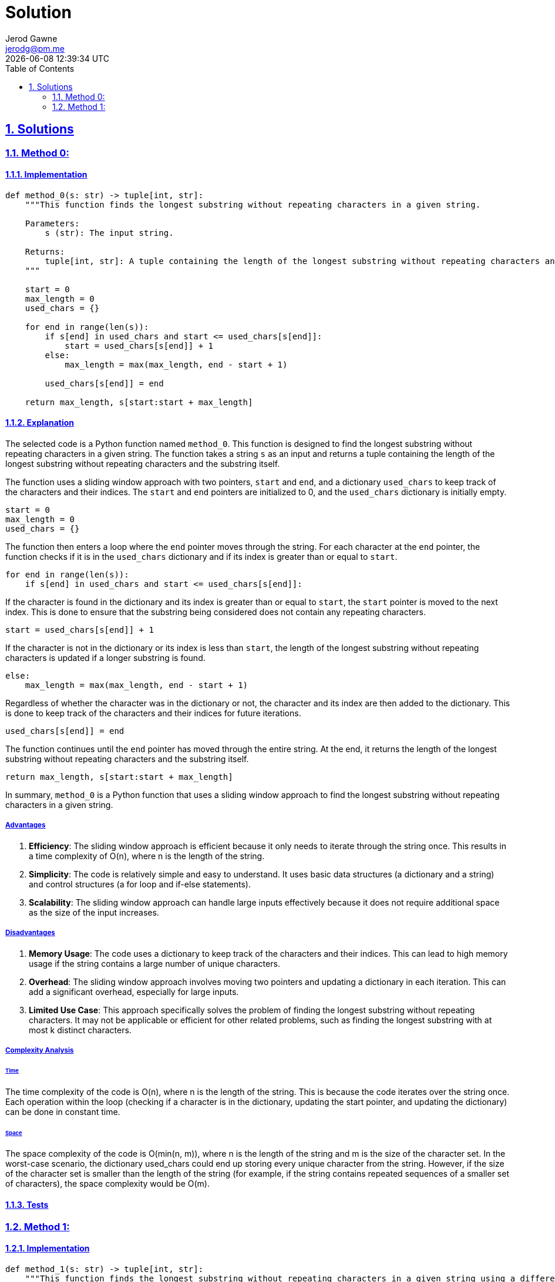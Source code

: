 :doctitle: Solution
:author: Jerod Gawne
:email: jerodg@pm.me
:docdate: 04 January 2024
:revdate: {docdatetime}
:doctype: article
:sectanchors:
:sectlinks:
:sectnums:
:toc:
:icons: font
:keywords: solution, python

== Solutions

[.lead]
=== Method 0:

==== Implementation

[source,python,linenums]
----
def method_0(s: str) -> tuple[int, str]:
    """This function finds the longest substring without repeating characters in a given string.

    Parameters:
        s (str): The input string.

    Returns:
        tuple[int, str]: A tuple containing the length of the longest substring without repeating characters and the substring itself.
    """

    start = 0
    max_length = 0
    used_chars = {}

    for end in range(len(s)):
        if s[end] in used_chars and start <= used_chars[s[end]]:
            start = used_chars[s[end]] + 1
        else:
            max_length = max(max_length, end - start + 1)

        used_chars[s[end]] = end

    return max_length, s[start:start + max_length]
----

==== Explanation

The selected code is a Python function named `method_0`.
This function is designed to find the longest substring without repeating characters in a given string.
The function takes a string `s` as an input and returns a tuple containing the length of the longest substring without repeating characters and the substring itself.

The function uses a sliding window approach with two pointers, `start` and `end`, and a dictionary `used_chars` to keep track of the characters and their indices.
The `start` and `end` pointers are initialized to 0, and the `used_chars` dictionary is initially empty.

[source,python]
----
start = 0
max_length = 0
used_chars = {}
----

The function then enters a loop where the `end` pointer moves through the string.
For each character at the `end` pointer, the function checks if it is in the `used_chars` dictionary and if its index is greater than or equal to `start`.

[source,python]
----
for end in range(len(s)):
    if s[end] in used_chars and start <= used_chars[s[end]]:
----

If the character is found in the dictionary and its index is greater than or equal to `start`, the `start` pointer is moved to the next index.
This is done to ensure that the substring being considered does not contain any repeating characters.

[source,python]
----
start = used_chars[s[end]] + 1
----

If the character is not in the dictionary or its index is less than `start`, the length of the longest substring without repeating characters is updated if a longer substring is found.

[source,python]
----
else:
    max_length = max(max_length, end - start + 1)
----

Regardless of whether the character was in the dictionary or not, the character and its index are then added to the dictionary.
This is done to keep track of the characters and their indices for future iterations.

[source,python]
----
used_chars[s[end]] = end
----

The function continues until the `end` pointer has moved through the entire string.
At the end, it returns the length of the longest substring without repeating characters and the substring itself.

[source,python]
----
return max_length, s[start:start + max_length]
----

In summary, `method_0` is a Python function that uses a sliding window approach to find the longest substring without repeating characters in a given string.

===== Advantages

1. **Efficiency**: The sliding window approach is efficient because it only needs to iterate through the string once.
This results in a time complexity of O(n), where n is the length of the string.
2. **Simplicity**: The code is relatively simple and easy to understand.
It uses basic data structures (a dictionary and a string) and control structures (a for loop and if-else statements).
3. **Scalability**: The sliding window approach can handle large inputs effectively because it does not require additional space as the size of the input increases.

===== Disadvantages

1. **Memory Usage**: The code uses a dictionary to keep track of the characters and their indices.
This can lead to high memory usage if the string contains a large number of unique characters.
2. **Overhead**: The sliding window approach involves moving two pointers and updating a dictionary in each iteration.
This can add a significant overhead, especially for large inputs.
3. **Limited Use Case**: This approach specifically solves the problem of finding the longest substring without repeating characters.
It may not be applicable or efficient for other related problems, such as finding the longest substring with at most k distinct characters.

===== Complexity Analysis

====== Time

The time complexity of the code is O(n), where n is the length of the string.
This is because the code iterates over the string once.
Each operation within the loop (checking if a character is in the dictionary, updating the start pointer, and updating the dictionary) can be done in constant time.

====== Space

The space complexity of the code is O(min(n, m)), where n is the length of the string and m is the size of the character set.
In the worst-case scenario, the dictionary used_chars could end up storing every unique character from the string.
However, if the size of the character set is smaller than the length of the string (for example, if the string contains repeated sequences of a smaller set of characters), the space complexity would be O(m).

==== Tests

=== Method 1:

==== Implementation

[source,python,linenums]
----
def method_1(s: str) -> tuple[int, str]:
    """This function finds the longest substring without repeating characters in a given string using a different approach.

    Parameters:
        s (str): The input string.

    Returns:
        tuple[int, str]: A tuple containing the length of the longest substring without repeating characters and the substring itself.
    """

    start = 0
    max_length = 0
    unique_chars = set()

    for end in range(len(s)):
        while s[end] in unique_chars:
            unique_chars.remove(s[start])
            start += 1
        unique_chars.add(s[end])
        max_length = max(max_length, end - start + 1)

    return max_length, s[start:start + max_length]
----

==== Explanation

The provided code is a Python function named `method_1`.
This function is designed to find the longest substring without repeating characters in a given string.
It takes a string `s` as an input and returns a tuple containing the length of the longest substring without repeating characters and the substring itself.

The function uses a sliding window approach with two pointers, `start` and `end`, and a set `unique_chars` to keep track of the unique characters in the current substring.
The `start` and `end` pointers are initialized to 0, and the `unique_chars` set is initially empty.

[source,python]
----
start = 0
max_length = 0
unique_chars = set()
----

The function then enters a loop where the `end` pointer moves through the string.
For each character at the `end` pointer, the function checks if it is in the `unique_chars` set.

[source,python]
----
for end in range(len(s)):
    while s[end] in unique_chars:
----

If the character is found in the set, it means we have found a duplicate character.
In this case, we remove the character at the `start` from the set and move the `start` pointer to the right.
We repeat this step until the duplicate character is removed from the set.

[source,python]
----
unique_chars.remove(s[start])
start += 1
----

After ensuring that the current character at the `end` pointer is not in the set, we add it to the set.

[source,python]
----
unique_chars.add(s[end])
----

We then update the length of the longest substring without repeating characters if a longer substring is found.

[source,python]
----
max_length = max(max_length, end - start + 1)
----

The function continues these steps until the `end` pointer reaches the end of the string.
At the end, it returns the length of the longest substring without repeating characters and the substring itself.

In summary, `method_1` is a Python function that uses a sliding window approach to find the longest substring without repeating characters in a given string.
It differs from `method_0` in that it uses a set to keep track of unique characters instead of a dictionary to keep track of characters and their indices.

===== Advantages

1. **Efficiency**: The sliding window approach is efficient because it only needs to iterate through the string once.
This results in a time complexity of O(n), where n is the length of the string.
2. **Simplicity**: The code is relatively simple and easy to understand.
It uses basic data structures (a set and a string) and control structures (a for loop and while loop).
3. **Scalability**: The sliding window approach can handle large inputs effectively because it does not require additional space as the size of the input increases.

===== Disadvantages

1. **Memory Usage**: The code uses a set to keep track of the unique characters in the current substring.
This can lead to high memory usage if the string contains a large number of unique characters.
2. **Overhead**: The sliding window approach involves moving two pointers and updating a set in each iteration.
This can add a significant overhead, especially for large inputs.
3. **Limited Use Case**: This approach specifically solves the problem of finding the longest substring without repeating characters.
It may not be applicable or efficient for other related problems, such as finding the longest substring with at most k distinct characters.

===== Complexity Analysis

====== Time

The time complexity of the code is O(n), where n is the length of the string.
This is because the code iterates over the string once.
Each operation within the loop (checking if a character is in the set, updating the start pointer, and updating the set) can be done in constant time.

====== Space

The space complexity of the code is O(min(n, m)), where n is the length of the string and m is the size of the character set.
In the worst-case scenario, the set unique_chars could end up storing every unique character from the string.
However, if the size of the character set is smaller than the length of the string (for example, if the string contains repeated sequences of a smaller set of characters), the space complexity would be O(m).

==== Tests
